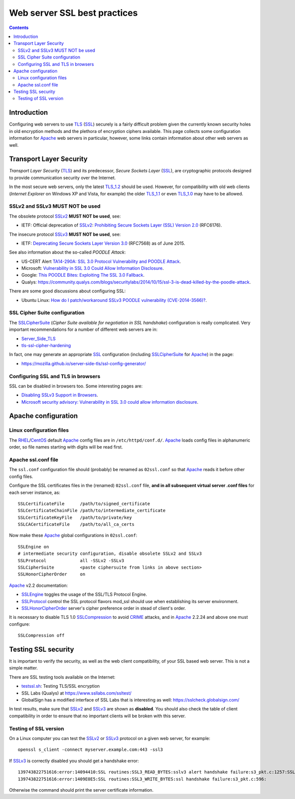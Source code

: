 .. _SSL_best_practices:

=============================
Web server SSL best practices
=============================

.. contents::

Introduction
============

Configuring web servers to use TLS_ (SSL_) securely is a fairly difficult problem given the currently known security holes in old encryption methods and the plethora of encryption ciphers available.
This page collects some configuration information for Apache_ web servers in particular, however, some links contain information about other web servers as well.

.. _SSLv2: http://en.wikipedia.org/wiki/Transport_Layer_Security#SSL_1.0.2C_2.0_and_3.0
.. _SSLv3: http://en.wikipedia.org/wiki/Transport_Layer_Security#SSL_1.0.2C_2.0_and_3.0
.. _Apache: http://httpd.apache.org/

Transport Layer Security
========================

*Transport Layer Security* (TLS_) and its predecessor, *Secure Sockets Layer* (SSL_), are cryptographic protocols designed to provide communication security over the Internet.

In the most secure web servers, only the latest TLS_1.2_ should be used.
However, for compatibility with old web clients (*Internet Explorer* on Windows XP and Vista, for example) the older TLS_1.1_ or even TLS_1.0_ may have to be allowed.

SSLv2 and SSLv3 MUST NOT be used
--------------------------------

The obsolete protocol SSLv2_ **MUST NOT be used**, see:

* IETF: Official deprecation of SSLv2_: `Prohibiting Secure Sockets Layer (SSL) Version 2.0 <http://tools.ietf.org/html/rfc6176>`_ (RFC6176).

.. _TLS: http://en.wikipedia.org/wiki/Transport_Layer_Security
.. _SSL: http://en.wikipedia.org/wiki/Transport_Layer_Security
.. _TLS_1.0: http://en.wikipedia.org/wiki/Transport_Layer_Security#TLS_1.0
.. _TLS_1.1: http://en.wikipedia.org/wiki/Transport_Layer_Security#TLS_1.1
.. _TLS_1.2: http://en.wikipedia.org/wiki/Transport_Layer_Security#TLS_1.2

The insecure protocol SSLv3_ **MUST NOT be used**, see:

* IETF: `Deprecating Secure Sockets Layer Version 3.0 <https://tools.ietf.org/rfc/rfc7568.txt>`_ (RFC7568) as of June 2015.

See also information about the so-called *POODLE Attack*:

* US-CERT Alert `TA14-290A: SSL 3.0 Protocol Vulnerability and POODLE Attack <https://www.us-cert.gov/ncas/alerts/TA14-290A>`_.
* Microsoft: `Vulnerability in SSL 3.0 Could Allow Information Disclosure <https://technet.microsoft.com/en-us/library/security/3009008.aspx>`_.
* Google: `This POODLE Bites: Exploiting The SSL 3.0 Fallback <https://www.openssl.org/~bodo/ssl-poodle.pdf>`_.
* Qualys: https://community.qualys.com/blogs/securitylabs/2014/10/15/ssl-3-is-dead-killed-by-the-poodle-attack.

There are some good discussions about configuring SSL:

* Ubuntu Linux: `How do I patch/workaround SSLv3 POODLE vulnerability (CVE­-2014­-3566)? <http://askubuntu.com/questions/537196/how-do-i-patch-workaround-sslv3-poodle-vulnerability-cve-2014-3566>`_.

SSL Cipher Suite configuration
------------------------------

The SSLCipherSuite_ (*Cipher Suite available for negotiation in SSL handshake*) configuration is really complicated.
Very important recommendations for a number of different web servers are in:

* Server_Side_TLS_
* tls-ssl-cipher-hardening_

.. _Server_Side_TLS: https://wiki.mozilla.org/Security/Server_Side_TLS
.. _tls-ssl-cipher-hardening: http://www.acunetix.com/blog/articles/tls-ssl-cipher-hardening/

In fact, one may generate an appropriate SSL_ configuration (including SSLCipherSuite_ for Apache_) in the page:

* https://mozilla.github.io/server-side-tls/ssl-config-generator/

.. _SSLCipherSuite: http://httpd.apache.org/docs/2.2/mod/mod_ssl.html#sslciphersuite

Configuring SSL and TLS in browsers
-----------------------------------

SSL can be disabled in browsers too.
Some interesting pages are:

* `Disabling SSLv3 Support in Browsers <https://zmap.io/sslv3/browsers.html>`_.
* `Microsoft security advisory: Vulnerability in SSL 3.0 could allow information disclosure <https://support2.microsoft.com/kb/3009008>`_.

Apache configuration
====================

Linux configuration files
-------------------------

The RHEL_/CentOS_ default Apache_ config files are in ``/etc/httpd/conf.d/``.
Apache_ loads config files in alphanumeric order, so file names starting with digits will be read first.

.. _RHEL: http://www.redhat.com/en/technologies/linux-platforms/enterprise-linux
.. _CentOS: http://www.centos.org

Apache ssl.conf file
--------------------

The ``ssl.conf`` configuration file should (probably) be renamed as ``02ssl.conf`` so that Apache_ reads it before other config files.

Configure the SSL certificates files in the (renamed) ``02ssl.conf`` file, **and in all subsequent virtual server .conf files** for each server instance, as::

    SSLCertificateFile      /path/to/signed_certificate
    SSLCertificateChainFile /path/to/intermediate_certificate
    SSLCertificateKeyFile   /path/to/private/key
    SSLCACertificateFile    /path/to/all_ca_certs

Now make these Apache_ global configurations in ``02ssl.conf``::

    SSLEngine on
    # intermediate security configuration, disable obsolete SSLv2 and SSLv3
    SSLProtocol             all -SSLv2 -SSLv3
    SSLCipherSuite          <paste ciphersuite from links in above section>
    SSLHonorCipherOrder     on

Apache_ v2.2 documentation:

* SSLEngine_ toggles the usage of the SSL/TLS Protocol Engine.
* SSLProtocol_  control the SSL protocol flavors mod_ssl should use when establishing its server environment.
* SSLHonorCipherOrder_ server's cipher preference order in stead of client's order.

.. _SSLEngine: http://httpd.apache.org/docs/2.2/mod/mod_ssl.html#sslengine
.. _SSLProtocol: http://httpd.apache.org/docs/2.2/mod/mod_ssl.html#sslprotocol
.. _SSLHonorCipherOrder: http://httpd.apache.org/docs/2.2/mod/mod_ssl.html#sslhonorcipherorder

It is necessary to disable TLS 1.0 SSLCompression_ to avoid CRIME_ attacks, and in Apache_ 2.2.24 and above one must configure::

  SSLCompression off

.. _SSLCompression: http://httpd.apache.org/docs/2.2/mod/mod_ssl.html#sslcompression
.. _CRIME: http://www.acunetix.com/vulnerabilities/vulnerability/CRIME_SSL_TLS_attack/

Testing SSL security
====================

It is important to verify the security, as well as the web client compatibility, of your SSL based web server.
This is not a simple matter.

There are SSL testing tools available on the Internet:

* testssl.sh_: Testing TLS/SSL encryption

* SSL Labs (Qualys) at https://www.ssllabs.com/ssltest/ 

* GlobalSign has a modified interface of SSL Labs that is interesting as well: https://sslcheck.globalsign.com/


.. _testssl.sh: https://testssl.sh/

In test results, make sure that SSLv2_ and SSLv3_ are shown as **disabled**.
You should also check the table of client compatibility in order to ensure that no important clients will be broken with this server.

Testing of SSL version
----------------------

On a Linux computer you can test the SSLv2_ or SSLv3_ protocol on a given web server, for example::

  openssl s_client -connect myserver.example.com:443 -ssl3

If SSLv3_ is correctly disabled you should get a handshake error::

  139743822751616:error:14094410:SSL routines:SSL3_READ_BYTES:sslv3 alert handshake failure:s3_pkt.c:1257:SSL alert number 40
  139743822751616:error:1409E0E5:SSL routines:SSL3_WRITE_BYTES:ssl handshake failure:s3_pkt.c:596:

Otherwise the command should print the server certificate information.
